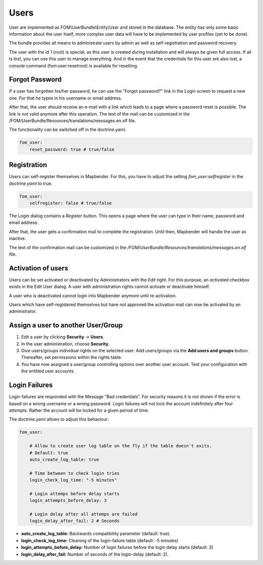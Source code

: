 .. _users:

Users
=====

User are implemented as FOM\\UserBundle\\Entity\\User and stored in the database. The entity has only some basic information about the user itself, more complex user data will have to be implemented by user profiles (yet to be done).

The bundle provides all means to administrate users by admin as well as self-registration and password recovery.

The user with the id 1 (root) is special, as this user is created during installation and will always be given full access. If all is lost, you can use this user to manage everything. And in the event that the credentials for this user are also lost, a console command (fom:user:resetroot) is available for resetting.


Forgot Password
---------------

If a user has forgotten his/her password, he can use the "Forgot password?" link in the Login screen to request a new one. For that he types in his username or email address.

.. image:: ../../../figures/fom/user_forgot_password.png

After that, the user should receive an e-mail with a link which leads to a page where a password reset is possible. The link is not valid anymore after this operation. The text of the mail can be customized in the /FOM/UserBundle/Resources/translations/messages.en.xlf file.

The functionality can be switched off in the doctrine.yaml.

.. code-block:: yaml

                fom_user:
                    reset_password: true # true/false


Registration
------------

Users can self-register themselves in Mapbender. For this, you have to adjust the setting `fom_user:selfregister` in the *doctrine.yaml* to true.

.. code-block:: yaml

                fom_user:
                    selfregister: false # true/false

The Login dialog contains a *Register* button. This opens a page where the user can type in their name, password and email address.

.. image:: ../../../figures/fom/user_self_register.png

After that, the user gets a confirmation mail to complete the registration. Until then, Mapbender will handle the user as inactive.

The text of the confirmation mail can be customized in the `/FOM/UserBundle/Resources/translations/messages.en.xlf` file.


Activation of users
-------------------

Users can be set activated or deactivated by Administrators with the *Edit* right. For this purpose, an `activated` checkbox exists in the Edit User dialog. A user with administration rights cannot activate or deactivate himself.

.. image:: ../../../figures/fom/edit_user_activated.png

A user who is deactivated cannot login into Mapbender anymore until re-activation.

Users which have self-registered themselves but have not approved the activation mail can now be activated by an administrator.


Assign a user to another User/Group
-----------------------------------

#. Edit a user by clicking **Security** → **Users**.

#. In the user administration, choose **Security**.

#. Give users/groups individual rights on the selected user: Add users/groups via the **Add users and groups** button. Thereafter, set permissions within the rights table.

#. You have now assigned a user/group controlling options over another user account. Test your configuration with the entitled user accounts.


Login Failures
--------------

Login failures are responded with the Message "Bad credentials". For security reasons it is not shown if the error is based on a wrong username or a wrong password. Login failures will not lock the account indefinitely after four attempts.  Rather the account will be locked for a given period of time.

The doctrine.yaml allows to adjust this behaviour:

.. code-block:: yaml

   fom_user:

       # Allow to create user log table on the fly if the table doesn't exits.
       # Default: true
       auto_create_log_table: true

       # Time between to check login tries
       login_check_log_time: "-5 minutes"

       # Login attemps before delay starts
       login_attempts_before_delay: 3

       # Login delay after all attemps are failed
       login_delay_after_fail: 2 # Seconds


* **auto_create_log_table:** Backwards compatibility parameter (default: true).
* **login_check_log_time:** Cleaning of the login-failure table (default: -5 minutes)
* **login_attempts_before_delay:** Number of login failures before the login delay starts (default: 3)
* **login_delay_after_fail:** Number of seconds of the login-delay (default: 2).
